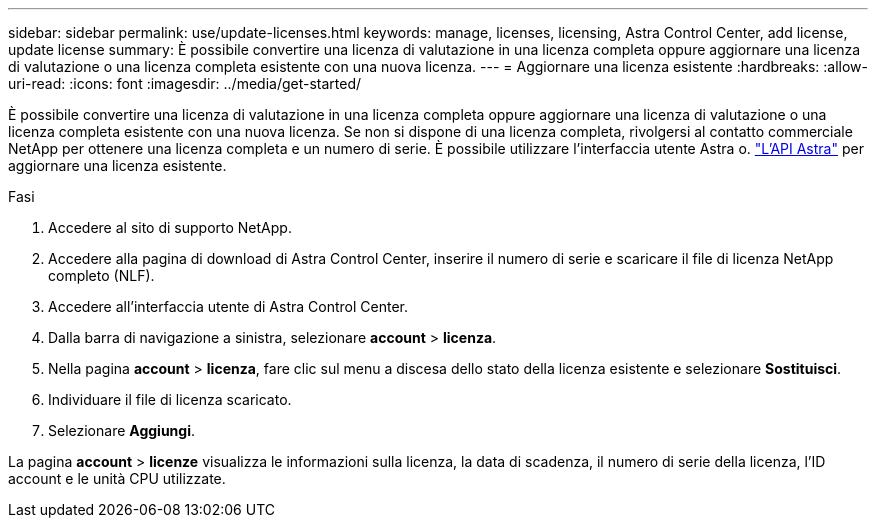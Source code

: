 ---
sidebar: sidebar 
permalink: use/update-licenses.html 
keywords: manage, licenses, licensing, Astra Control Center, add license, update license 
summary: È possibile convertire una licenza di valutazione in una licenza completa oppure aggiornare una licenza di valutazione o una licenza completa esistente con una nuova licenza. 
---
= Aggiornare una licenza esistente
:hardbreaks:
:allow-uri-read: 
:icons: font
:imagesdir: ../media/get-started/


È possibile convertire una licenza di valutazione in una licenza completa oppure aggiornare una licenza di valutazione o una licenza completa esistente con una nuova licenza. Se non si dispone di una licenza completa, rivolgersi al contatto commerciale NetApp per ottenere una licenza completa e un numero di serie. È possibile utilizzare l'interfaccia utente Astra o. https://docs.netapp.com/us-en/astra-automation-2108/index.html["L'API Astra"^] per aggiornare una licenza esistente.

.Fasi
. Accedere al sito di supporto NetApp.
. Accedere alla pagina di download di Astra Control Center, inserire il numero di serie e scaricare il file di licenza NetApp completo (NLF).
. Accedere all'interfaccia utente di Astra Control Center.
. Dalla barra di navigazione a sinistra, selezionare *account* > *licenza*.
. Nella pagina *account* > *licenza*, fare clic sul menu a discesa dello stato della licenza esistente e selezionare *Sostituisci*.
. Individuare il file di licenza scaricato.
. Selezionare *Aggiungi*.


La pagina *account* > *licenze* visualizza le informazioni sulla licenza, la data di scadenza, il numero di serie della licenza, l'ID account e le unità CPU utilizzate.
